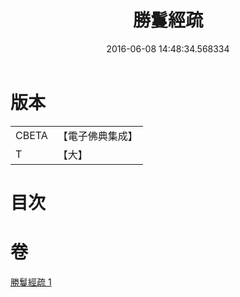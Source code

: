 #+TITLE: 勝鬘經疏 
#+DATE: 2016-06-08 14:48:34.568334

* 版本
 |     CBETA|【電子佛典集成】|
 |         T|【大】     |

* 目次

* 卷
[[file:KR6f0055_001.txt][勝鬘經疏 1]]

